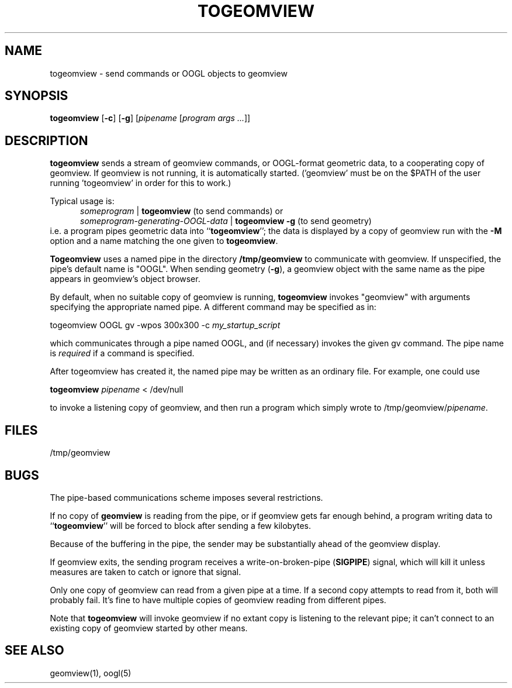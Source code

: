 .TH TOGEOMVIEW 1 "21 May 1993" "Geometry Center"
.SH NAME
togeomview \- send commands or OOGL objects to geomview
.SH SYNOPSIS
\fBtogeomview\fP [\fB\-c\fP] [\fB\-g\fP]  [\fIpipename\fP  [\fIprogram args ...\fP]]
.SH DESCRIPTION
\fBtogeomview\fP sends a stream of geomview commands, or OOGL-format geometric
data, to a cooperating copy of geomview.  If geomview is not running,
it is automatically started.  ('geomview' must be on the $PATH of
the user running 'togeomview' in order for this to work.)

Typical usage is:
.in +5
.nf
\fIsomeprogram\fP | \fBtogeomview\fP    (to send commands) or
\fIsomeprogram-generating-OOGL-data\fP | \fBtogeomview -g\fP  (to send geometry) 
.fi
.in -5
i.e. a program pipes geometric data into ``\fBtogeomview\fP''; the data
is displayed by a copy of geomview run with the \fB\-M\fP option and
a name matching the one given to \fBtogeomview\fP.
.sp
\fBTogeomview\fP uses a named pipe in the directory \fB/tmp/geomview\fP to
communicate with geomview.
If unspecified, the pipe's default name is "OOGL".
When sending geometry (\fB\-g\fP), a geomview object with the
same name as the pipe appears in geomview's object browser.
.sp
By default, when no suitable copy of geomview is running, \fBtogeomview\fP invokes
"geomview" with arguments specifying the appropriate named pipe.  A different command
may be specified as in:
.sp
.ti +5
togeomview  OOGL  gv -wpos 300x300 -c \fImy_startup_script\fP
.sp
which communicates through a pipe named OOGL, and (if necessary) invokes the
given gv command.  The pipe name is \fIrequired\fP if a command is specified.

After togeomview has created it, the named pipe may be written as an ordinary file.
For example, one could use
.sp
.ti +5
\fBtogeomview\fP \fIpipename\fP < /dev/null
.sp
to invoke a listening copy of geomview, and then run a program which simply
wrote to /tmp/geomview/\fIpipename\fP.
.SH FILES
/tmp/geomview
.SH BUGS
The pipe-based communications scheme imposes several restrictions.

If no copy of \fBgeomview\fP is reading from the pipe,
or if geomview gets far enough behind, a program writing data to
``\fBtogeomview\fP'' will be forced to block after sending a few kilobytes.

Because of the buffering in the pipe, the sender may be substantially
ahead of the geomview display.

If geomview exits, the sending program receives a write-on-broken-pipe
(\fBSIGPIPE\fP) signal, which will kill it unless measures are taken
to catch or ignore that signal.

Only one copy of geomview can read from a given pipe at a time.  If a second
copy attempts to read from it, both will probably fail.  It's fine to have
multiple copies of geomview reading from different pipes.

Note that \fBtogeomview\fP will invoke geomview if no extant copy is listening to
the relevant pipe; it can't connect to an existing copy of geomview started by other
means.
.SH "SEE ALSO"
geomview(1), oogl(5)
